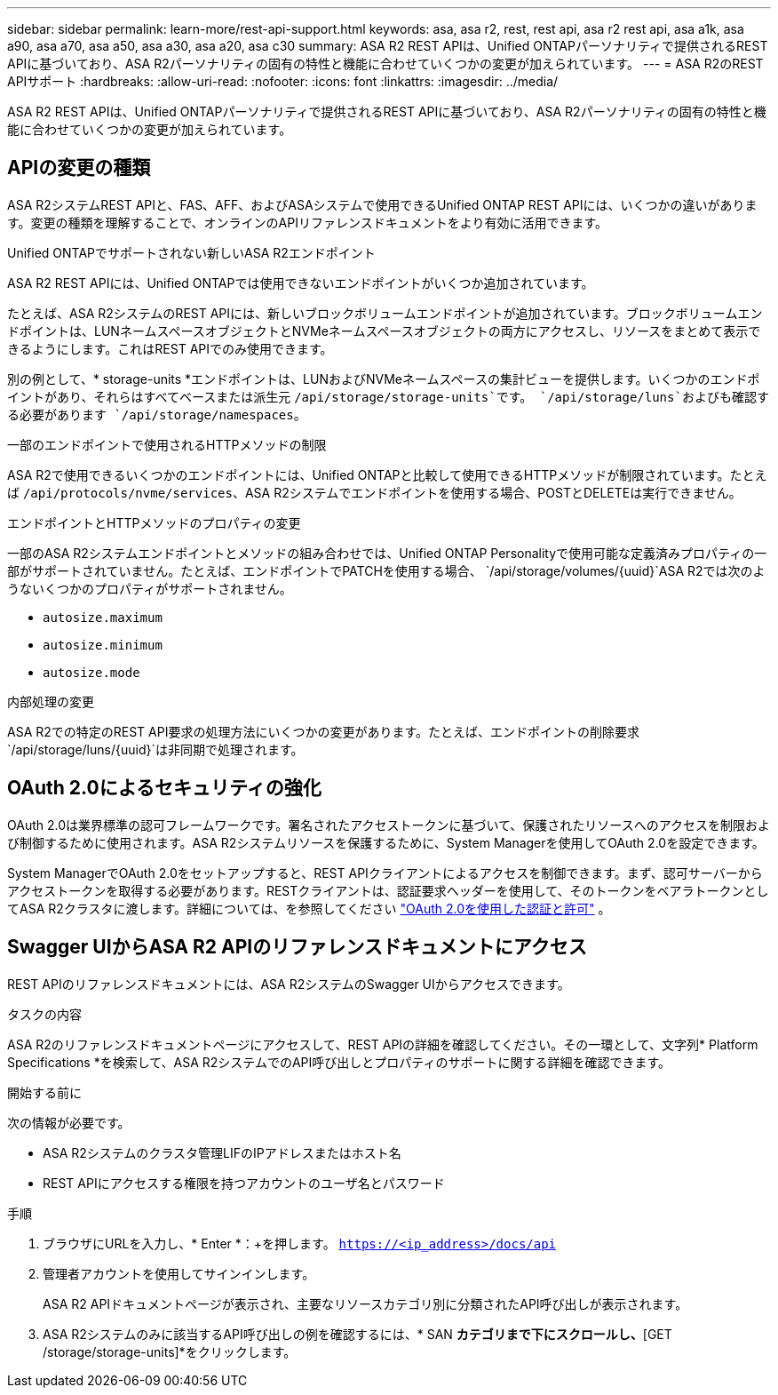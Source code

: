 ---
sidebar: sidebar 
permalink: learn-more/rest-api-support.html 
keywords: asa, asa r2, rest, rest api, asa r2 rest api, asa a1k, asa a90, asa a70, asa a50, asa a30, asa a20, asa c30 
summary: ASA R2 REST APIは、Unified ONTAPパーソナリティで提供されるREST APIに基づいており、ASA R2パーソナリティの固有の特性と機能に合わせていくつかの変更が加えられています。 
---
= ASA R2のREST APIサポート
:hardbreaks:
:allow-uri-read: 
:nofooter: 
:icons: font
:linkattrs: 
:imagesdir: ../media/


[role="lead"]
ASA R2 REST APIは、Unified ONTAPパーソナリティで提供されるREST APIに基づいており、ASA R2パーソナリティの固有の特性と機能に合わせていくつかの変更が加えられています。



== APIの変更の種類

ASA R2システムREST APIと、FAS、AFF、およびASAシステムで使用できるUnified ONTAP REST APIには、いくつかの違いがあります。変更の種類を理解することで、オンラインのAPIリファレンスドキュメントをより有効に活用できます。

.Unified ONTAPでサポートされない新しいASA R2エンドポイント
ASA R2 REST APIには、Unified ONTAPでは使用できないエンドポイントがいくつか追加されています。

たとえば、ASA R2システムのREST APIには、新しいブロックボリュームエンドポイントが追加されています。ブロックボリュームエンドポイントは、LUNネームスペースオブジェクトとNVMeネームスペースオブジェクトの両方にアクセスし、リソースをまとめて表示できるようにします。これはREST APIでのみ使用できます。

別の例として、* storage-units *エンドポイントは、LUNおよびNVMeネームスペースの集計ビューを提供します。いくつかのエンドポイントがあり、それらはすべてベースまたは派生元 `/api/storage/storage-units`です。 `/api/storage/luns`およびも確認する必要があります `/api/storage/namespaces`。

.一部のエンドポイントで使用されるHTTPメソッドの制限
ASA R2で使用できるいくつかのエンドポイントには、Unified ONTAPと比較して使用できるHTTPメソッドが制限されています。たとえば `/api/protocols/nvme/services`、ASA R2システムでエンドポイントを使用する場合、POSTとDELETEは実行できません。

.エンドポイントとHTTPメソッドのプロパティの変更
一部のASA R2システムエンドポイントとメソッドの組み合わせでは、Unified ONTAP Personalityで使用可能な定義済みプロパティの一部がサポートされていません。たとえば、エンドポイントでPATCHを使用する場合、 `/api/storage/volumes/{uuid}`ASA R2では次のようないくつかのプロパティがサポートされません。

* `autosize.maximum`
* `autosize.minimum`
* `autosize.mode`


.内部処理の変更
ASA R2での特定のREST API要求の処理方法にいくつかの変更があります。たとえば、エンドポイントの削除要求 `/api/storage/luns/{uuid}`は非同期で処理されます。



== OAuth 2.0によるセキュリティの強化

OAuth 2.0は業界標準の認可フレームワークです。署名されたアクセストークンに基づいて、保護されたリソースへのアクセスを制限および制御するために使用されます。ASA R2システムリソースを保護するために、System Managerを使用してOAuth 2.0を設定できます。

System ManagerでOAuth 2.0をセットアップすると、REST APIクライアントによるアクセスを制御できます。まず、認可サーバーからアクセストークンを取得する必要があります。RESTクライアントは、認証要求ヘッダーを使用して、そのトークンをベアラトークンとしてASA R2クラスタに渡します。詳細については、を参照してください https://docs.netapp.com/us-en/ontap/authentication/overview-oauth2.html["OAuth 2.0を使用した認証と許可"^] 。



== Swagger UIからASA R2 APIのリファレンスドキュメントにアクセス

REST APIのリファレンスドキュメントには、ASA R2システムのSwagger UIからアクセスできます。

.タスクの内容
ASA R2のリファレンスドキュメントページにアクセスして、REST APIの詳細を確認してください。その一環として、文字列* Platform Specifications *を検索して、ASA R2システムでのAPI呼び出しとプロパティのサポートに関する詳細を確認できます。

.開始する前に
次の情報が必要です。

* ASA R2システムのクラスタ管理LIFのIPアドレスまたはホスト名
* REST APIにアクセスする権限を持つアカウントのユーザ名とパスワード


.手順
. ブラウザにURLを入力し、* Enter *：+を押します。
`https://<ip_address>/docs/api`
. 管理者アカウントを使用してサインインします。
+
ASA R2 APIドキュメントページが表示され、主要なリソースカテゴリ別に分類されたAPI呼び出しが表示されます。

. ASA R2システムのみに該当するAPI呼び出しの例を確認するには、* SAN *カテゴリまで下にスクロールし、*[GET /storage/storage-units]*をクリックします。

